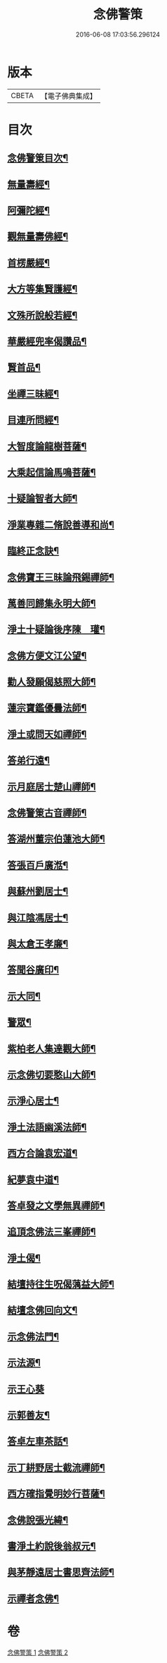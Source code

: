 #+TITLE: 念佛警策 
#+DATE: 2016-06-08 17:03:56.296124

* 版本
 |     CBETA|【電子佛典集成】|

* 目次
** [[file:KR6p0100_001.txt::001-0307a2][念佛警䇿目次¶]]
** [[file:KR6p0100_001.txt::001-0307c4][無量壽經¶]]
** [[file:KR6p0100_001.txt::001-0308a2][阿彌陀經¶]]
** [[file:KR6p0100_001.txt::001-0308a9][觀無量壽佛經¶]]
** [[file:KR6p0100_001.txt::001-0308b2][首楞嚴經¶]]
** [[file:KR6p0100_001.txt::001-0308b16][大方等集賢護經¶]]
** [[file:KR6p0100_001.txt::001-0308c13][文殊所說般若經¶]]
** [[file:KR6p0100_001.txt::001-0308c24][華嚴經兜率偈讚品¶]]
** [[file:KR6p0100_001.txt::001-0309a2][賢首品¶]]
** [[file:KR6p0100_001.txt::001-0309a7][坐禪三昧經¶]]
** [[file:KR6p0100_001.txt::001-0309a9][目連所問經¶]]
** [[file:KR6p0100_001.txt::001-0309a16][大智度論龍樹菩薩¶]]
** [[file:KR6p0100_001.txt::001-0309c7][大乘起信論馬鳴菩薩¶]]
** [[file:KR6p0100_001.txt::001-0309c16][十疑論智者大師¶]]
** [[file:KR6p0100_001.txt::001-0310b20][淨業專雜二脩說善導和尚¶]]
** [[file:KR6p0100_001.txt::001-0310c11][臨終正念訣¶]]
** [[file:KR6p0100_001.txt::001-0310c24][念佛寶王三昧論飛錫禪師¶]]
** [[file:KR6p0100_001.txt::001-0311b10][萬善同歸集永明大師¶]]
** [[file:KR6p0100_001.txt::001-0311c10][淨土十疑論後序陳　瓘¶]]
** [[file:KR6p0100_001.txt::001-0312a12][念佛方便文江公望¶]]
** [[file:KR6p0100_001.txt::001-0312b8][勸人發願偈慈照大師¶]]
** [[file:KR6p0100_001.txt::001-0312c13][蓮宗寶鑑優曇法師¶]]
** [[file:KR6p0100_001.txt::001-0314a18][淨土或問天如禪師¶]]
** [[file:KR6p0100_001.txt::001-0316a23][答弟行遠¶]]
** [[file:KR6p0100_001.txt::001-0316c6][示月庭居士楚山禪師¶]]
** [[file:KR6p0100_001.txt::001-0317a2][念佛警䇿古音禪師¶]]
** [[file:KR6p0100_001.txt::001-0317a11][答湖州董宗伯蓮池大師¶]]
** [[file:KR6p0100_001.txt::001-0317a17][答張百戶廣湉¶]]
** [[file:KR6p0100_001.txt::001-0317a24][與蘇州劉居士¶]]
** [[file:KR6p0100_001.txt::001-0317b8][與江陰馮居士¶]]
** [[file:KR6p0100_001.txt::001-0317b17][與太倉王孝廉¶]]
** [[file:KR6p0100_001.txt::001-0317c2][答聞谷廣印¶]]
** [[file:KR6p0100_001.txt::001-0318a3][示大同¶]]
** [[file:KR6p0100_001.txt::001-0318a9][警眾¶]]
** [[file:KR6p0100_002.txt::002-0318b19][紫柏老人集達觀大師¶]]
** [[file:KR6p0100_002.txt::002-0319a8][示念佛切要憨山大師¶]]
** [[file:KR6p0100_002.txt::002-0319b14][示淨心居士¶]]
** [[file:KR6p0100_002.txt::002-0319c5][淨土法語幽溪法師¶]]
** [[file:KR6p0100_002.txt::002-0320c20][西方合論袁宏道¶]]
** [[file:KR6p0100_002.txt::002-0322a2][紀夢袁中道¶]]
** [[file:KR6p0100_002.txt::002-0322c11][答卓發之文學無異禪師¶]]
** [[file:KR6p0100_002.txt::002-0324b21][追頂念佛法三峯禪師¶]]
** [[file:KR6p0100_002.txt::002-0325c2][淨土偈¶]]
** [[file:KR6p0100_002.txt::002-0326a9][結壇持往生呪偈蕅益大師¶]]
** [[file:KR6p0100_002.txt::002-0326a22][結壇念佛回向文¶]]
** [[file:KR6p0100_002.txt::002-0326b9][示念佛法門¶]]
** [[file:KR6p0100_002.txt::002-0326c16][示法源¶]]
** [[file:KR6p0100_002.txt::002-0326c24][示王心葵]]
** [[file:KR6p0100_002.txt::002-0327a11][示郭善友¶]]
** [[file:KR6p0100_002.txt::002-0327a21][答卓左車茶話¶]]
** [[file:KR6p0100_002.txt::002-0327b17][示丁耕野居士截流禪師¶]]
** [[file:KR6p0100_002.txt::002-0328a10][西方確指覺明妙行菩薩¶]]
** [[file:KR6p0100_002.txt::002-0329b21][念佛說張光緯¶]]
** [[file:KR6p0100_002.txt::002-0330a9][書淨土約說後翁叔元¶]]
** [[file:KR6p0100_002.txt::002-0330c6][與茅靜遠居士書思齊法師¶]]
** [[file:KR6p0100_002.txt::002-0331a7][示禪者念佛¶]]

* 卷
[[file:KR6p0100_001.txt][念佛警策 1]]
[[file:KR6p0100_002.txt][念佛警策 2]]

